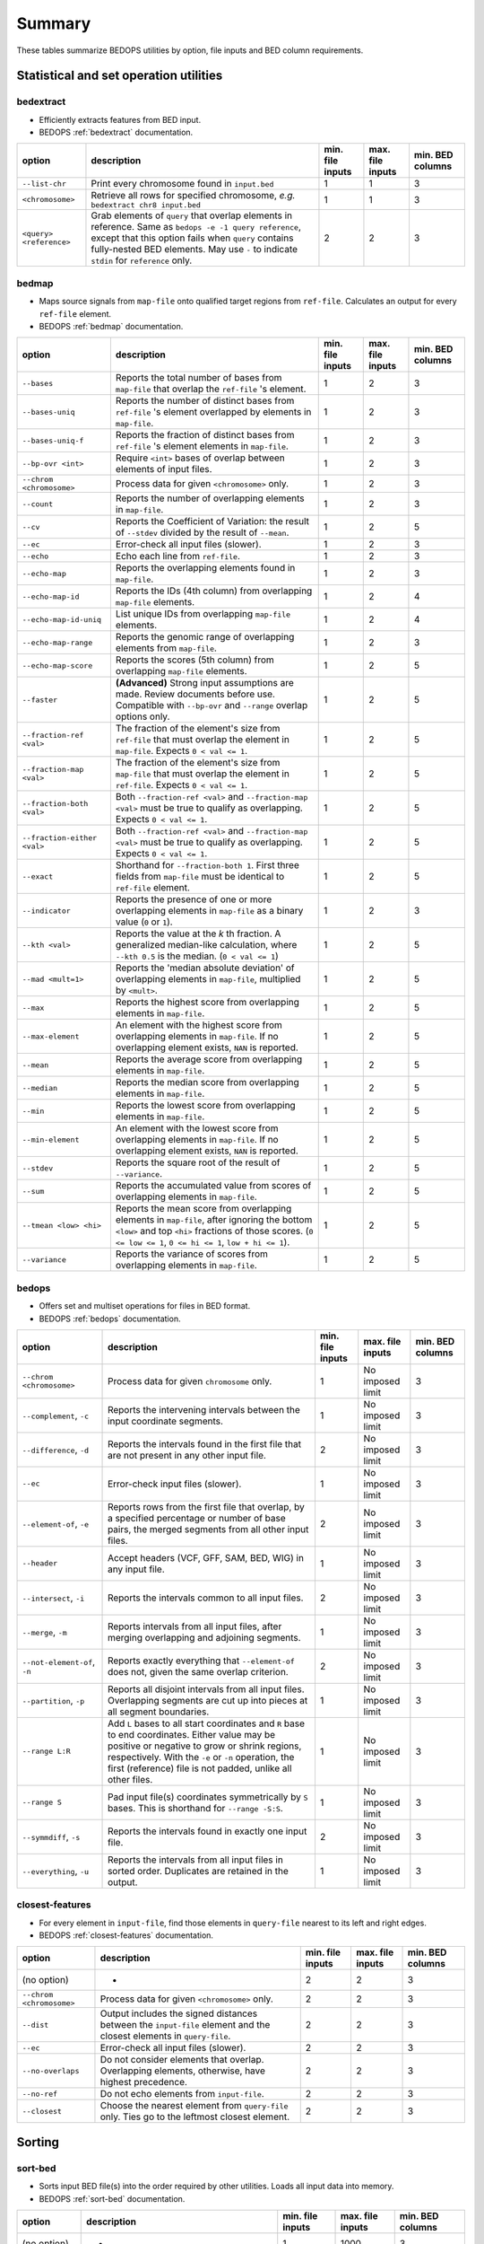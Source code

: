 .. _summary:

Summary
=======

These tables summarize BEDOPS utilities by option, file inputs and BED column requirements.

=======================================
Statistical and set operation utilities
=======================================

----------
bedextract
----------

* Efficiently extracts features from BED input.
* BEDOPS :ref:`bedextract` documentation.

+------------------------------+----------------------------------------------------------------------+------------------+------------------+------------------+
| option                       | description                                                          | min. file inputs | max. file inputs | min. BED columns |
+==============================+======================================================================+==================+==================+==================+
| ``--list-chr``               | Print every chromosome found in ``input.bed``                        | 1                | 1                | 3                |
+------------------------------+----------------------------------------------------------------------+------------------+------------------+------------------+
| ``<chromosome>``             | Retrieve all rows for specified chromosome, *e.g.* ``bedextract chr8 | 1                | 1                | 3                |
|                              | input.bed``                                                          |                  |                  |                  |
+------------------------------+----------------------------------------------------------------------+------------------+------------------+------------------+
| ``<query> <reference>``      | Grab elements of ``query`` that overlap elements in reference. Same  | 2                | 2                | 3                |
|                              | as ``bedops -e -1 query reference``, except that this option fails   |                  |                  |                  |
|                              | when ``query`` contains fully-nested BED elements. May use ``-`` to  |                  |                  |                  |
|                              | indicate ``stdin`` for ``reference`` only.                           |                  |                  |                  |
+------------------------------+----------------------------------------------------------------------+------------------+------------------+------------------+

------
bedmap
------

* Maps source signals from ``map-file`` onto qualified target regions from ``ref-file``. Calculates an output for every ``ref-file`` element.
* BEDOPS :ref:`bedmap` documentation.

+------------------------------+----------------------------------------------------------------------+------------------+------------------+------------------+
| option                       | description                                                          | min. file inputs | max. file inputs | min. BED columns |
+==============================+======================================================================+==================+==================+==================+
| ``--bases``                  | Reports the total number of bases from ``map-file`` that overlap the | 1                | 2                | 3                |
|                              | ``ref-file`` 's element.                                             |                  |                  |                  |
+------------------------------+----------------------------------------------------------------------+------------------+------------------+------------------+
| ``--bases-uniq``             | Reports the number of distinct bases from ``ref-file`` 's element    | 1                | 2                | 3                |
|                              | overlapped by elements in ``map-file``.                              |                  |                  |                  |
+------------------------------+----------------------------------------------------------------------+------------------+------------------+------------------+
| ``--bases-uniq-f``           | Reports the fraction of distinct bases from ``ref-file`` 's element  | 1                | 2                | 3                |
|                              | elements in ``map-file``.                                            |                  |                  |                  |
+------------------------------+----------------------------------------------------------------------+------------------+------------------+------------------+
| ``--bp-ovr <int>``           | Require ``<int>`` bases of overlap between elements of input files.  | 1                | 2                | 3                |
+------------------------------+----------------------------------------------------------------------+------------------+------------------+------------------+
| ``--chrom <chromosome>``     | Process data for given ``<chromosome>`` only.                        | 1                | 2                | 3                |
+------------------------------+----------------------------------------------------------------------+------------------+------------------+------------------+
| ``--count``                  | Reports the number of overlapping elements in ``map-file``.          | 1                | 2                | 3                |
+------------------------------+----------------------------------------------------------------------+------------------+------------------+------------------+
| ``--cv``                     | Reports the Coefficient of Variation: the result of ``--stdev``      | 1                | 2                | 5                | 
|                              | divided by the result of ``--mean``.                                 |                  |                  |                  |
+------------------------------+----------------------------------------------------------------------+------------------+------------------+------------------+
| ``--ec``                     | Error-check all input files (slower).                                | 1                | 2                | 3                |
+------------------------------+----------------------------------------------------------------------+------------------+------------------+------------------+
| ``--echo``                   | Echo each line from ``ref-file``.                                    | 1                | 2                | 3                |
+------------------------------+----------------------------------------------------------------------+------------------+------------------+------------------+
| ``--echo-map``               | Reports the overlapping elements found in ``map-file``.              | 1                | 2                | 3                |
+------------------------------+----------------------------------------------------------------------+------------------+------------------+------------------+
| ``--echo-map-id``            | Reports the IDs (4th column) from overlapping ``map-file`` elements. | 1                | 2                | 4                |
+------------------------------+----------------------------------------------------------------------+------------------+------------------+------------------+
| ``--echo-map-id-uniq``       | List unique IDs from overlapping ``map-file`` elements.              | 1                | 2                | 4                |
+------------------------------+----------------------------------------------------------------------+------------------+------------------+------------------+
| ``--echo-map-range``         | Reports the genomic range of overlapping elements from ``map-file``. | 1                | 2                | 3                |
+------------------------------+----------------------------------------------------------------------+------------------+------------------+------------------+
| ``--echo-map-score``         | Reports the scores (5th column) from overlapping ``map-file``        | 1                | 2                | 5                |
|                              | elements.                                                            |                  |                  |                  |
+------------------------------+----------------------------------------------------------------------+------------------+------------------+------------------+
| ``--faster``                 | **(Advanced)** Strong input assumptions are made. Review documents   | 1                | 2                | 5                |
|                              | before use. Compatible with ``--bp-ovr`` and ``--range`` overlap     |                  |                  |                  |
|                              | options only.                                                        |                  |                  |                  |
+------------------------------+----------------------------------------------------------------------+------------------+------------------+------------------+
| ``--fraction-ref <val>``     | The fraction of the element's size from ``ref-file`` that must       | 1                | 2                | 5                |
|                              | overlap the element in ``map-file``. Expects ``0 < val <= 1``.       |                  |                  |                  |
+------------------------------+----------------------------------------------------------------------+------------------+------------------+------------------+
| ``--fraction-map <val>``     | The fraction of the element's size from ``map-file`` that must       | 1                | 2                | 5                |
|                              | overlap the element in ``ref-file``. Expects ``0 < val <= 1``.       |                  |                  |                  |
+------------------------------+----------------------------------------------------------------------+------------------+------------------+------------------+
| ``--fraction-both <val>``    | Both ``--fraction-ref <val>`` and ``--fraction-map <val>`` must be   | 1                | 2                | 5                |
|                              | true to qualify as overlapping. Expects ``0 < val <= 1``.            |                  |                  |                  |
+------------------------------+----------------------------------------------------------------------+------------------+------------------+------------------+
| ``--fraction-either <val>``  | Both ``--fraction-ref <val>`` and ``--fraction-map <val>`` must be   | 1                | 2                | 5                |
|                              | true to qualify as overlapping. Expects ``0 < val <= 1``.            |                  |                  |                  |
+------------------------------+----------------------------------------------------------------------+------------------+------------------+------------------+
| ``--exact``                  | Shorthand for ``--fraction-both 1``. First three fields from         | 1                | 2                | 5                |
|                              | ``map-file`` must be identical to ``ref-file`` element.              |                  |                  |                  |
+------------------------------+----------------------------------------------------------------------+------------------+------------------+------------------+
| ``--indicator``              | Reports the presence of one or more overlapping elements in          | 1                | 2                | 3                |
|                              | ``map-file`` as a binary value (``0`` or ``1``).                     |                  |                  |                  |
+------------------------------+----------------------------------------------------------------------+------------------+------------------+------------------+
| ``--kth <val>``              | Reports the value at the *k* th fraction. A generalized median-like  | 1                | 2                | 5                |
|                              | calculation, where ``--kth 0.5`` is the median. (``0 < val <= 1``)   |                  |                  |                  |
+------------------------------+----------------------------------------------------------------------+------------------+------------------+------------------+
| ``--mad <mult=1>``           | Reports the 'median absolute deviation' of overlapping elements in   | 1                | 2                | 5                |
|                              | ``map-file``, multiplied by ``<mult>``.                              |                  |                  |                  |
+------------------------------+----------------------------------------------------------------------+------------------+------------------+------------------+
| ``--max``                    | Reports the highest score from overlapping elements in ``map-file``. | 1                | 2                | 5                |
+------------------------------+----------------------------------------------------------------------+------------------+------------------+------------------+
| ``--max-element``            | An element with the highest score from overlapping elements in       | 1                | 2                | 5                |
|                              | ``map-file``. If no overlapping element exists, ``NAN`` is reported. |                  |                  |                  |
+------------------------------+----------------------------------------------------------------------+------------------+------------------+------------------+
| ``--mean``                   | Reports the average score from overlapping elements in ``map-file``. | 1                | 2                | 5                |
+------------------------------+----------------------------------------------------------------------+------------------+------------------+------------------+
| ``--median``                 | Reports the median score from overlapping elements in ``map-file``.  | 1                | 2                | 5                |
+------------------------------+----------------------------------------------------------------------+------------------+------------------+------------------+
| ``--min``                    | Reports the lowest score from overlapping elements in ``map-file``.  | 1                | 2                | 5                |
+------------------------------+----------------------------------------------------------------------+------------------+------------------+------------------+
| ``--min-element``            | An element with the lowest score from overlapping elements in        | 1                | 2                | 5                |
|                              | ``map-file``. If no overlapping element exists, ``NAN`` is reported. |                  |                  |                  |
+------------------------------+----------------------------------------------------------------------+------------------+------------------+------------------+
| ``--stdev``                  | Reports the square root of the result of ``--variance``.             | 1                | 2                | 5                |
+------------------------------+----------------------------------------------------------------------+------------------+------------------+------------------+
| ``--sum``                    | Reports the accumulated value from scores of overlapping elements in | 1                | 2                | 5                |
|                              | ``map-file``.                                                        |                  |                  |                  |
+------------------------------+----------------------------------------------------------------------+------------------+------------------+------------------+
| ``--tmean <low> <hi>``       | Reports the mean score from overlapping elements in ``map-file``,    | 1                | 2                | 5                |
|                              | after ignoring the bottom ``<low>`` and top ``<hi>`` fractions of    |                  |                  |                  |
|                              | those scores. (``0 <= low <= 1``, ``0 <= hi <= 1``, ``low + hi <=    |                  |                  |                  |
|                              | 1``).                                                                |                  |                  |                  |
+------------------------------+----------------------------------------------------------------------+------------------+------------------+------------------+
| ``--variance``               | Reports the variance of scores from overlapping elements in          | 1                | 2                | 5                |
|                              | ``map-file``.                                                        |                  |                  |                  |
+------------------------------+----------------------------------------------------------------------+------------------+------------------+------------------+

------
bedops
------

* Offers set and multiset operations for files in BED format.
* BEDOPS :ref:`bedops` documentation.

+------------------------------+----------------------------------------------------------------------+------------------+------------------+------------------+
| option                       | description                                                          | min. file inputs | max. file inputs | min. BED columns |
+==============================+======================================================================+==================+==================+==================+
| ``--chrom <chromosome>``     | Process data for given ``chromosome`` only.                          | 1                | No imposed limit | 3                |
+------------------------------+----------------------------------------------------------------------+------------------+------------------+------------------+
| ``--complement``, ``-c``     | Reports the intervening intervals between the input coordinate       | 1                | No imposed limit | 3                |
|                              | segments.                                                            |                  |                  |                  |
+------------------------------+----------------------------------------------------------------------+------------------+------------------+------------------+
| ``--difference``, ``-d``     | Reports the intervals found in the first file that are not present   | 2                | No imposed limit | 3                |
|                              | in any other input file.                                             |                  |                  |                  |
+------------------------------+----------------------------------------------------------------------+------------------+------------------+------------------+
| ``--ec``                     | Error-check input files (slower).                                    | 1                | No imposed limit | 3                |
+------------------------------+----------------------------------------------------------------------+------------------+------------------+------------------+
| ``--element-of``, ``-e``     | Reports rows from the first file that overlap, by a specified        | 2                | No imposed limit | 3                |
|                              | percentage or number of base pairs, the merged segments from all     |                  |                  |                  |
|                              | other input files.                                                   |                  |                  |                  |
+------------------------------+----------------------------------------------------------------------+------------------+------------------+------------------+
| ``--header``                 | Accept headers (VCF, GFF, SAM, BED, WIG) in any input file.          | 1                | No imposed limit | 3                |
+------------------------------+----------------------------------------------------------------------+------------------+------------------+------------------+
| ``--intersect``, ``-i``      | Reports the intervals common to all input files.                     | 2                | No imposed limit | 3                |
+------------------------------+----------------------------------------------------------------------+------------------+------------------+------------------+
| ``--merge``, ``-m``          | Reports intervals from all input files, after merging overlapping    | 1                | No imposed limit | 3                |
|                              | and adjoining segments.                                              |                  |                  |                  |
+------------------------------+----------------------------------------------------------------------+------------------+------------------+------------------+
| ``--not-element-of``, ``-n`` | Reports exactly everything that ``--element-of`` does not, given the | 2                | No imposed limit | 3                |
|                              | same overlap criterion.                                              |                  |                  |                  |
+------------------------------+----------------------------------------------------------------------+------------------+------------------+------------------+
| ``--partition``, ``-p``      | Reports all disjoint intervals from all input files. Overlapping     | 1                | No imposed limit | 3                |
|                              | segments are cut up into pieces at all segment boundaries.           |                  |                  |                  |
+------------------------------+----------------------------------------------------------------------+------------------+------------------+------------------+
| ``--range L:R``              | Add ``L`` bases to all start coordinates and ``R`` base to end       | 1                | No imposed limit | 3                |
|                              | coordinates. Either value may be positive or negative to grow or     |                  |                  |                  |
|                              | shrink regions, respectively. With the ``-e`` or ``-n`` operation,   |                  |                  |                  |
|                              | the first (reference) file is not padded, unlike all other files.    |                  |                  |                  |
+------------------------------+----------------------------------------------------------------------+------------------+------------------+------------------+
| ``--range S``                | Pad input file(s) coordinates symmetrically by ``S`` bases. This is  | 1                | No imposed limit | 3                |
|                              | shorthand for ``--range -S:S``.                                      |                  |                  |                  |
+------------------------------+----------------------------------------------------------------------+------------------+------------------+------------------+
| ``--symmdiff``, ``-s``       | Reports the intervals found in exactly one input file.               | 2                | No imposed limit | 3                |
+------------------------------+----------------------------------------------------------------------+------------------+------------------+------------------+
| ``--everything``, ``-u``     | Reports the intervals from all input files in sorted order.          | 1                | No imposed limit | 3                |
|                              | Duplicates are retained in the output.                               |                  |                  |                  |
+------------------------------+----------------------------------------------------------------------+------------------+------------------+------------------+

----------------
closest-features
----------------

* For every element in ``input-file``, find those elements in ``query-file`` nearest to its left and right edges.
* BEDOPS :ref:`closest-features` documentation.

+------------------------------+----------------------------------------------------------------------+------------------+------------------+------------------+
| option                       | description                                                          | min. file inputs | max. file inputs | min. BED columns |
+==============================+======================================================================+==================+==================+==================+
| (no option)                  | -                                                                    | 2                | 2                | 3                |
+------------------------------+----------------------------------------------------------------------+------------------+------------------+------------------+
| ``--chrom <chromosome>``     | Process data for given ``<chromosome>`` only.                        | 2                | 2                | 3                |
+------------------------------+----------------------------------------------------------------------+------------------+------------------+------------------+
| ``--dist``                   | Output includes the signed distances between the ``input-file``      | 2                | 2                | 3                |
|                              | element and the closest elements in ``query-file``.                  |                  |                  |                  |
+------------------------------+----------------------------------------------------------------------+------------------+------------------+------------------+
| ``--ec``                     | Error-check all input files (slower).                                | 2                | 2                | 3                |
+------------------------------+----------------------------------------------------------------------+------------------+------------------+------------------+
| ``--no-overlaps``            | Do not consider elements that overlap. Overlapping elements,         | 2                | 2                | 3                |
|                              | otherwise, have highest precedence.                                  |                  |                  |                  |
+------------------------------+----------------------------------------------------------------------+------------------+------------------+------------------+
| ``--no-ref``                 | Do not echo elements from ``input-file``.                            | 2                | 2                | 3                |
+------------------------------+----------------------------------------------------------------------+------------------+------------------+------------------+
| ``--closest``                | Choose the nearest element from ``query-file`` only. Ties go to the  | 2                | 2                | 3                |
|                              | leftmost closest element.                                            |                  |                  |                  |
+------------------------------+----------------------------------------------------------------------+------------------+------------------+------------------+

=======
Sorting
=======

--------
sort-bed
--------

* Sorts input BED file(s) into the order required by other utilities. Loads all input data into memory.
* BEDOPS :ref:`sort-bed` documentation.

+------------------------------+----------------------------------------------------------------------+------------------+------------------+------------------+
| option                       | description                                                          | min. file inputs | max. file inputs | min. BED columns |
+==============================+======================================================================+==================+==================+==================+
| (no option)                  | -                                                                    | 1                | 1000             | 3                |
+------------------------------+----------------------------------------------------------------------+------------------+------------------+------------------+
| ``--max-mem <val>``          | ``<val>`` specifies the maximum memory usage for the :ref:`sort-bed` | 1                | 1000             | 3                |
|                              |  process, which is useful for very large BED inputs. For example,    |                  |                  |                  |
|                              | ``--max-mem`` may be ``8G``, ``8000M``, or ``8000000000`` to specify |                  |                  |                  |
|                              | 8 GB of memory.                                                      |                  |                  |                  |
+------------------------------+----------------------------------------------------------------------+------------------+------------------+------------------+

.. |--| unicode:: U+2013   .. en dash
.. |---| unicode:: U+2014  .. em dash, trimming surrounding whitespace
   :trim:
